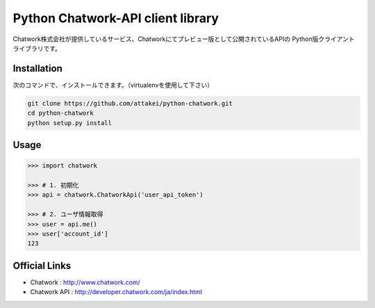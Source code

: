 Python Chatwork-API client library
==================================

Chatwork株式会社が提供しているサービス、Chatworkにてプレビュー版として公開されているAPIの
Python版クライアントライブラリです。


Installation
--------------

次のコマンドで、インストールできます。（virtualenvを使用して下さい）

.. code:: bash

   git clone https://github.com/attakei/python-chatwork.git
   cd python-chatwork
   python setup.py install


Usage
-----


.. code:: python

   >>> import chatwork

   >>> # 1. 初期化
   >>> api = chatwork.ChatworkApi('user_api_token')

   >>> # 2. ユーザ情報取得
   >>> user = api.me()
   >>> user['account_id']
   123


Official Links
--------------

* Chatwork : http://www.chatwork.com/
* Chatwork API : http://developer.chatwork.com/ja/index.html
